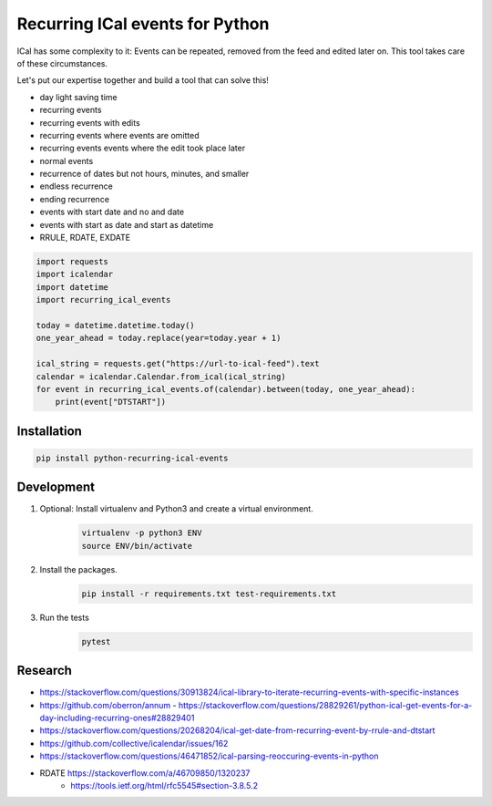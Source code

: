 Recurring ICal events for Python
================================

.. image:: https://travis-ci.org/niccokunzmann/python-recurring-ical-events.svg?branch=master
   :target: https://travis-ci.org/niccokunzmann/python-recurring-ical-events
   :alt: Travis Build and Tests Status

.. image:: https://badge.fury.io/py/crc8.svg
   :target: https://pypi.python.org/pypi/crc8
   :alt: Python Package Version on Pypi

.. image:: https://img.shields.io/pypi/dm/crc8.svg
   :target: https://pypi.python.org/pypi/crc8#downloads
   :alt: Downloads from Pypi


ICal has some complexity to it:
Events can be repeated, removed from the feed and edited later on.
This tool takes care of these circumstances.

Let's put our expertise together and build a tool that can solve this!

* day light saving time
* recurring events
* recurring events with edits
* recurring events where events are omitted
* recurring events events where the edit took place later
* normal events
* recurrence of dates but not hours, minutes, and smaller
* endless recurrence
* ending recurrence
* events with start date and no and date
* events with start as date and start as datetime
* RRULE, RDATE, EXDATE

.. code-block:: python

    import requests
    import icalendar
    import datetime
    import recurring_ical_events

    today = datetime.datetime.today()
    one_year_ahead = today.replace(year=today.year + 1)

    ical_string = requests.get("https://url-to-ical-feed").text
    calendar = icalendar.Calendar.from_ical(ical_string)
    for event in recurring_ical_events.of(calendar).between(today, one_year_ahead):
        print(event["DTSTART"])

Installation
------------

.. code:: shell

    pip install python-recurring-ical-events

Development
-----------

1. Optional: Install virtualenv and Python3 and create a virtual environment.
    .. code-block:: shell

        virtualenv -p python3 ENV
        source ENV/bin/activate
2. Install the packages.
    .. code-block:: shell

        pip install -r requirements.txt test-requirements.txt
3. Run the tests
    .. code-block:: shell

        pytest


Research
--------

- `<https://stackoverflow.com/questions/30913824/ical-library-to-iterate-recurring-events-with-specific-instances>`_
- `<https://github.com/oberron/annum>`_
  - `<https://stackoverflow.com/questions/28829261/python-ical-get-events-for-a-day-including-recurring-ones#28829401>`_
- `<https://stackoverflow.com/questions/20268204/ical-get-date-from-recurring-event-by-rrule-and-dtstart>`_
- `<https://github.com/collective/icalendar/issues/162>`_
- `<https://stackoverflow.com/questions/46471852/ical-parsing-reoccuring-events-in-python>`_
- RDATE `<https://stackoverflow.com/a/46709850/1320237>`_
    - `<https://tools.ietf.org/html/rfc5545#section-3.8.5.2>`_
